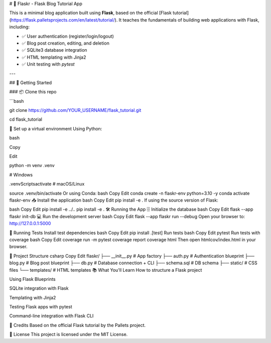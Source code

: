 # 📝 Flaskr - Flask Blog Tutorial App

This is a minimal blog application built using **Flask**, based on the official [Flask tutorial](https://flask.palletsprojects.com/en/latest/tutorial/). It teaches the fundamentals of building web applications with Flask, including:

- ✅ User authentication (register/login/logout)
- ✅ Blog post creation, editing, and deletion
- ✅ SQLite3 database integration
- ✅ HTML templating with Jinja2
- ✅ Unit testing with `pytest`

---

## 🚀 Getting Started

### 📦 Clone this repo

```bash

git clone https://github.com/YOUR_USERNAME/flask_tutorial.git

cd flask_tutorial

🐍 Set up a virtual environment
Using Python:

bash

Copy

Edit

python -m venv .venv

# Windows

.venv\Scripts\activate
# macOS/Linux

source .venv/bin/activate
Or using Conda:
bash
Copy
Edit
conda create -n flaskr-env python=3.10 -y
conda activate flaskr-env
📥 Install the application
bash
Copy
Edit
pip install -e .
If using the source version of Flask:

bash
Copy
Edit
pip install -e ../..
pip install -e .
🛠️ Running the App
🗄️ Initialize the database
bash
Copy
Edit
flask --app flaskr init-db
💻 Run the development server
bash
Copy
Edit
flask --app flaskr run --debug
Open your browser to: http://127.0.0.1:5000

🧪 Running Tests
Install test dependencies
bash
Copy
Edit
pip install .[test]
Run tests
bash
Copy
Edit
pytest
Run tests with coverage
bash
Copy
Edit
coverage run -m pytest
coverage report
coverage html
Then open htmlcov/index.html in your browser.

📁 Project Structure
csharp
Copy
Edit
flaskr/
├── __init__.py        # App factory
├── auth.py            # Authentication blueprint
├── blog.py            # Blog post blueprint
├── db.py              # Database connection + CLI
├── schema.sql         # DB schema
├── static/            # CSS files
└── templates/         # HTML templates
📚 What You'll Learn
How to structure a Flask project

Using Flask Blueprints

SQLite integration with Flask

Templating with Jinja2

Testing Flask apps with pytest

Command-line integration with Flask CLI

🧠 Credits
Based on the official Flask tutorial by the Pallets project.

📜 License
This project is licensed under the MIT License.
